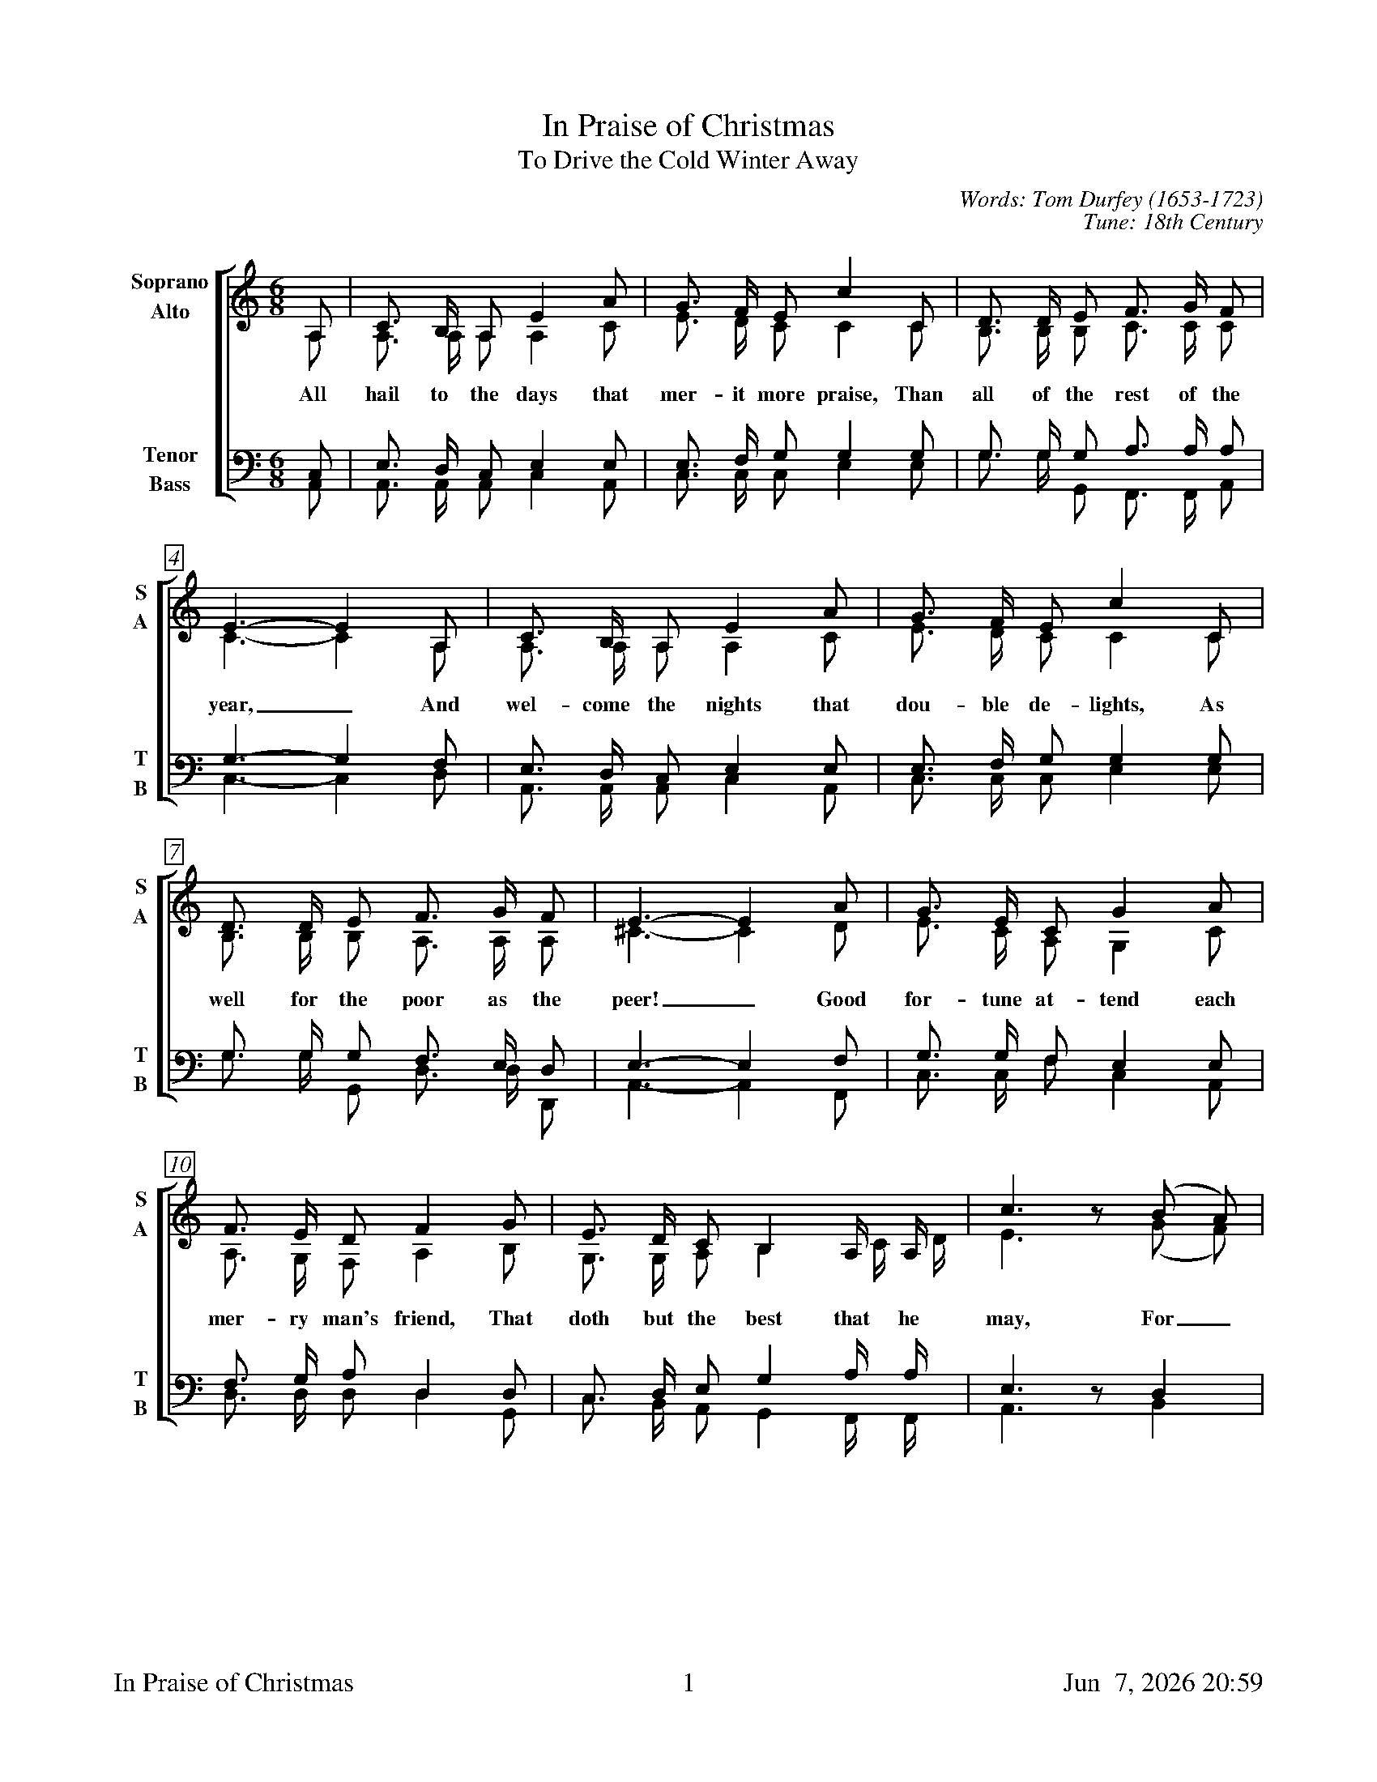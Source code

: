 %%footer	"$T	$P	$D"

X:1
T:In Praise of Christmas
T:To Drive the Cold Winter Away
C:Words: Tom Durfey (1653-1723)
C:Tune: 18th Century
H:Martin Shaw and Percy Dearmer, The English Carol Book, First Series
S:A. H. Bullen, A Christmas Garland
S:  (London: John C. Nimmo, 1885), pp. 157-161
Z:http://www.hymnsandcarolsofchristmas.com/Hymns_and_Carols/drive_the_cold_winter_away.htm
%
V:1 clef=treble name="Soprano" sname="S"
V:2 clef=treble name="Alto"    sname="A"
V:3 clef=bass   name="Tenor"   sname="T"
V:4 clef=bass   name="Bass"    sname="B"
%
%%measurebox true           % measure numbers in a box
%%measurenb 0               % measure numbers at first measure
%%barsperstaff 0            % number of measures per staff
%%gchordfont Times-Bold 14  % for chords
%
%%transpose -3              % for BSH Singers
%%scale 0.73
%
%%staves [(1 2) | (3 4)]
M:6/8
L:1/8
K:Cm
%
[V:1] C  | E3/  D/  C  G2  c  | B3/  A/  G  e2  E  | F3/  F/  G   A3/   B/   A  |
[V:2] C  | C3/  C/  C  C2  E  | G3/  F/  E  E2  E  | D3/  D/  D   E3/   E/   E  | 
w: All hail to the days that mer- it more praise, Than all of the rest of the
[V:3] E, | G,3/ F,/ E, G,2 G, | G,3/ A,/ B, B,2 B, | B,3/ B,/ B,  C3/   C/   C  | 
[V:4] C, | C,3/ C,/ C, E,2 C, | E,3/ E,/ E, G,2 G, | B,3/ B,/ B,, A,,3/ A,,/ C, | 
%
[V:1] G3-  G2  C  | E3/  D/  C  G2  c  | B3/  A/  G  e2  E  |
[V:2] E3-  E2  C  | C3/  C/  C  C2  E  | G3/  F/  E  E2  E  | 
w: year,_ And wel- come the nights that dou- ble de- lights, As
[V:3] B,3- B,2 A, | G,3/ F,/ E, G,2 G, | G,3/ A,/ B, B,2 B, | 
[V:4] E,3- E,2 F, | C,3/ C,/ C, E,2 C, | E,3/ E,/ E, G,2 G, | 
%
[V:1] F3/  F/  G   A3/  B/  A   |  G3-  G2  c   | B3/  G/  E  B2  c  |
[V:2] D3/  D/  D   C3/  C/  C   | =E3-  E2  F   | G3/  E/  C  B,2 E  | 
w: well for the poor as the peer!_ Good for- tune at- tend each
[V:3] B,3/ B,/ B,  A,3/ G,/ F,  |  G,3- G,2 A,  | B,3/ B,/ A, G,2 G, | 
[V:4] B,3/ B,/ B,, F,3/ F,/ F,, |  C,3- C,2 A,, | E,3/ E,/ A, E,2 C, | 
%
[V:1] A3/  G/  F  A2  B   | G3/  F/  E  D2   C/   C/   | e3  z (d c) |
[V:2] C3/  B,/ A, C2  D   | B,3/ B,/ C  D2   E/   F/   | G3  z (B A) | 
w: mer- ry man's friend, That doth but the best that he may, For_
[V:3] A,3/ B,/ C  F,2 F,  | E,3/ F,/ G, B,2  C/   C/   | G,3 z  F,2  | 
[V:4] F,3/ F,/ F, F,2 B,, | E,3/ D,/ C, B,,2 A,,/ A,,/ | C,3 z  D,2  | 
%
[V:1] B3/  G/  E  B2  c  | A3/  G/  F  A2  B   | G3/  F/  E   D3/   C/   D   | C3-  C2  |]
[V:2] G3/  E/  C  B,2 E  | F3/  F/  C  F2  D   | B,3/ B,/ C   G,3/ =A,/ =B,  | C3-  C2  |]
w: get- ting old wrongs with ca- rols and songs, To drive the cold win- ter a- way._
[V:3] B,3/ B,/ A, G,2 G, | A,3/ B,/ C  F,2 F,  | E,3/ F,/ G, =B,3/ =A,/  G,  | G,3- G,2 |]
[V:4] E,3/ E,/ A, E,2 C, | F,3/ F,/ F, F,2 B,, | E,3/ D,/ C,  G,3/  G,/  G,, | C,3- C,2 |]
%
%%newpage
%
W: 1. All hail to the days that merit more praise
W:    Than all of the rest of the year,
W:    And welcome the nights that double delights
W:    As well for the poor as the peer!
W:    Good fortune attend each merry man's friend
W:    That doth but the best that he may,
W:    Forgetting old wrongs with carols and songs
W:    To drive the cold winter away.
W:
W: 2. Tis ill for a mind to anger inclined
W:    To think of small injuries now,
W:    If wrath be to seek, do not lend her your cheek,
W:    Nor let her inhabit thy brow.
W:    Cross out of thy books malevolent looks,
W:    Both beauty and youth's decay,
W:    And wholly consort with mirth and with sport
W:    To drive the cold winter away.
W:
W: 3. This time of the year is spent in good cheer,
W:    And neighbours together do meet,
W:    To sit by the fire, with friendly desire,
W:    Each other in love for to greet.
W:    Old grudges forgot are put in the pot,
W:    All sorrows aside they lay;
W:    The old and the young doth carol this song,
W:    To drive the cold winter away.
W:
W: 4. When Christmas's tide comes in like a bride,
W:    With holly and ivy clad,
W:    Twelve days in the year, much mirth and good cheer
W:    In every household is had.
W:    The country guise is then to devise
W:    Some gambols of Christmas play,
W:    Whereat the young men do the best that they can
W:    To drive the cold winter away.

